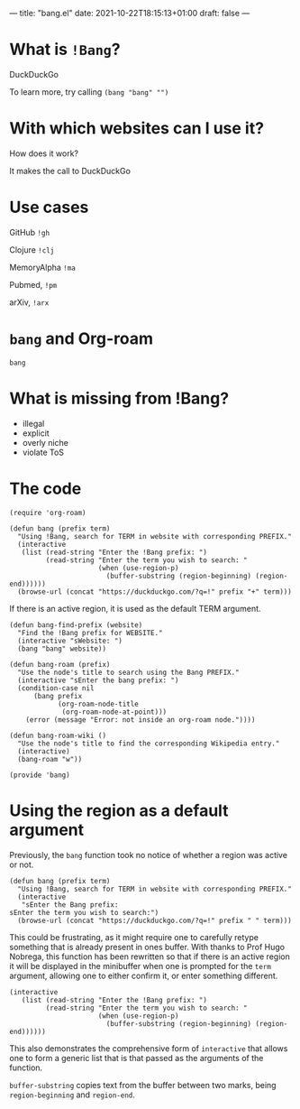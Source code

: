 ---
title: "bang.el"
date: 2021-10-22T18:15:13+01:00
draft: false
---

* What is ~!Bang~?

DuckDuckGo

To learn more, try calling ~(bang "bang" "")~

* With which websites can I use it?

How does it work?

It makes the call to DuckDuckGo

* Use cases

GitHub ~!gh~

Clojure ~!clj~

MemoryAlpha ~!ma~

Pubmed, ~!pm~

arXiv, ~!arx~

* ~bang~ and Org-roam

#+RESULTS:
: bang

* What is missing from !Bang?
- illegal
- explicit
- overly niche
- violate ToS

* The code

#+begin_src elisp
(require 'org-roam)
#+end_src

#+begin_src elisp
(defun bang (prefix term)
  "Using !Bang, search for TERM in website with corresponding PREFIX."
  (interactive
   (list (read-string "Enter the !Bang prefix: ")
         (read-string "Enter the term you wish to search: "
                      (when (use-region-p)
                        (buffer-substring (region-beginning) (region-end))))))
  (browse-url (concat "https://duckduckgo.com/?q=!" prefix "+" term)))
#+end_src

If there is an active region, it is used as the default TERM argument.

#+begin_src elisp
(defun bang-find-prefix (website)
  "Find the !Bang prefix for WEBSITE."
  (interactive "sWebsite: ")
  (bang "bang" website))
#+end_src

#+begin_src elisp
(defun bang-roam (prefix)
  "Use the node's title to search using the Bang PREFIX."
  (interactive "sEnter the bang prefix: ")
  (condition-case nil
      (bang prefix
            (org-roam-node-title
             (org-roam-node-at-point)))
    (error (message "Error: not inside an org-roam node."))))
#+end_src

#+begin_src elisp
(defun bang-roam-wiki ()
  "Use the node's title to find the corresponding Wikipedia entry."
  (interactive)
  (bang-roam "w"))
#+end_src

#+begin_src elisp
(provide 'bang)
#+end_src

* Using the region as a default argument

Previously, the ~bang~ function took no notice of whether a region was active or not.

#+begin_src elisp
(defun bang (prefix term)
  "Using !Bang, search for TERM in website with corresponding PREFIX."
  (interactive
   "sEnter the Bang prefix:
sEnter the term you wish to search:")
  (browse-url (concat "https://duckduckgo.com/?q=!" prefix " " term)))
#+end_src

This could be frustrating, as it might require one to carefully retype something that is already present in ones buffer. With thanks to Prof Hugo Nobrega, this function has been rewritten so that if there is an active region it will be displayed in the minibuffer when one is prompted for the ~term~ argument, allowing one to either confirm it, or enter something different.

#+begin_src elisp
(interactive
   (list (read-string "Enter the !Bang prefix: ")
         (read-string "Enter the term you wish to search: "
                      (when (use-region-p)
                        (buffer-substring (region-beginning) (region-end))))))
#+end_src

This also demonstrates the comprehensive form of ~interactive~ that allows one to form a generic list that is that passed as the arguments of the function.

~buffer-substring~ copies text from the buffer between two marks, being ~region-beginning~ and ~region-end~.
